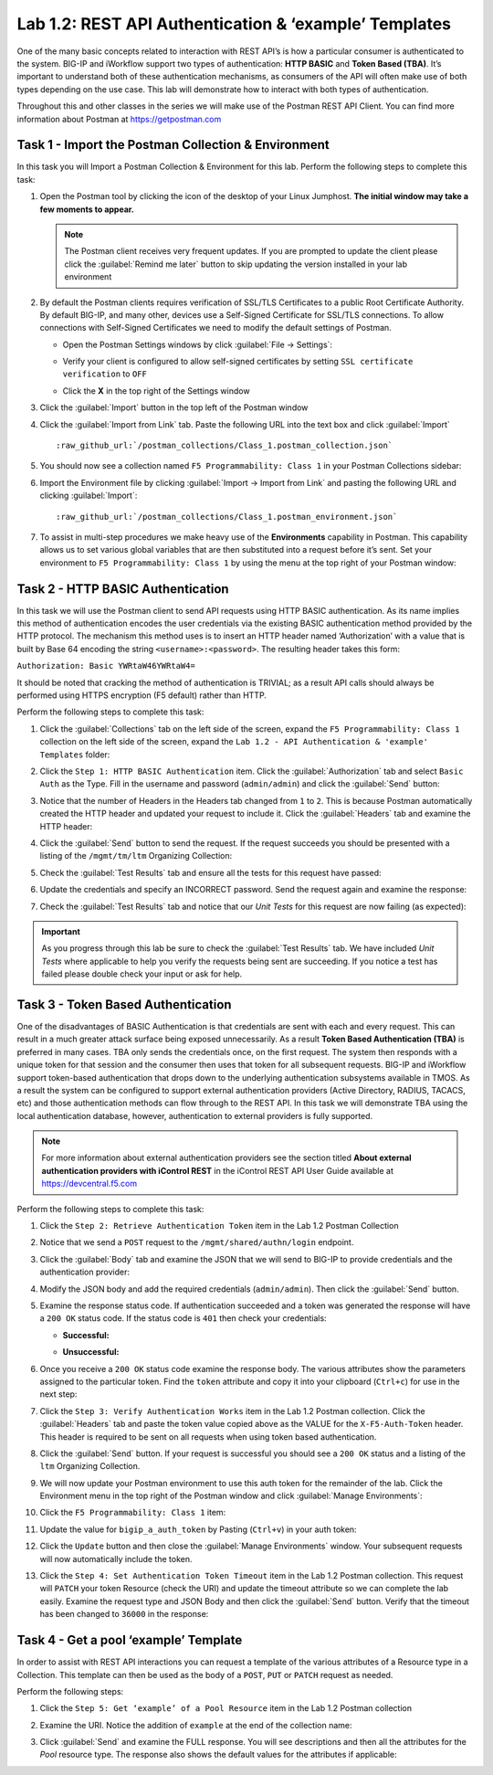 .. |labmodule| replace:: 1
.. |labnum| replace:: 2
.. |labdot| replace:: |labmodule|\ .\ |labnum|
.. |labund| replace:: |labmodule|\ _\ |labnum|
.. |labname| replace:: Lab\ |labdot|
.. |labnameund| replace:: Lab\ |labund|

Lab |labmodule|\.\ |labnum|\: REST API Authentication & ‘example’ Templates
---------------------------------------------------------------------------

One of the many basic concepts related to interaction with REST API’s is
how a particular consumer is authenticated to the system. BIG-IP and
iWorkflow support two types of authentication: **HTTP BASIC** and 
**Token Based (TBA)**. It’s important to understand both of these authentication
mechanisms, as consumers of the API will often make use of both types
depending on the use case. This lab will demonstrate how to interact
with both types of authentication.

Throughout this and other classes in the series we will make use of the Postman
REST API Client.  You can find more information about Postman at 
https://getpostman.com

Task 1 - Import the Postman Collection & Environment
~~~~~~~~~~~~~~~~~~~~~~~~~~~~~~~~~~~~~~~~~~~~~~~~~~~~

In this task you will Import a Postman Collection & Environment for this lab.
Perform the following steps to complete this task:

#. Open the Postman tool by clicking the |image8| icon of the desktop of
   your Linux Jumphost.  **The initial window may take a few moments to appear.**

   .. NOTE:: The Postman client receives very frequent updates.  If you are
      prompted to update the client please click the :guilabel:`Remind me later`
      button to skip updating the version installed in your lab environment

#. By default the Postman clients requires verification of SSL/TLS Certificates
   to a public Root Certificate Authority.  By default BIG-IP, and many other,
   devices use a Self-Signed Certificate for SSL/TLS connections.  To allow
   connections with Self-Signed Certificates we need to modify the default 
   settings of Postman.

   - Open the Postman Settings windows by click :guilabel:`File -> Settings`:

     |image89|

   - Verify your client is configured to allow self-signed certificates by 
     setting ``SSL certificate verification`` to ``OFF``

     |image90|

   - Click the **X** in the top right of the Settings window

#. Click the :guilabel:`Import` button in the top left of the Postman window

   |image87|

#. Click the :guilabel:`Import from Link` tab.  Paste the following URL into the
   text box and click :guilabel:`Import`

   .. parsed-literal:: 

      :raw_github_url:`/postman_collections/Class_1.postman_collection.json`

   |image88|

#. You should now see a collection named ``F5 Programmability: Class 1``
   in your Postman Collections sidebar:

   |image10|

#. Import the Environment file by clicking 
   :guilabel:`Import -> Import from Link` and pasting the following URL and 
   clicking :guilabel:`Import`:

   .. parsed-literal:: 

      :raw_github_url:`/postman_collections/Class_1.postman_environment.json`

#. To assist in multi-step procedures we make heavy use of the
   **Environments** capability in Postman. This capability allows us to
   set various global variables that are then substituted into a
   request before it’s sent. Set your environment to
   ``F5 Programmability: Class 1`` by using the menu at the top right
   of your Postman window:

   |image9|

Task 2 - HTTP BASIC Authentication
~~~~~~~~~~~~~~~~~~~~~~~~~~~~~~~~~~

In this task we will use the Postman client to send API requests using
HTTP BASIC authentication. As its name implies this method of
authentication encodes the user credentials via the existing BASIC
authentication method provided by the HTTP protocol. The mechanism this
method uses is to insert an HTTP header named ‘Authorization’ with a
value that is built by Base 64 encoding the string
``<username>:<password>``. The resulting header takes this form:

``Authorization: Basic YWRtaW46YWRtaW4=``

It should be noted that cracking the method of authentication is
TRIVIAL; as a result API calls should always be performed using HTTPS encryption
(F5 default) rather than HTTP.

Perform the following steps to complete this task:

#. Click the :guilabel:`Collections` tab on the left side of the screen, expand
   the ``F5 Programmability: Class 1`` collection on the left side
   of the screen, expand the 
   ``Lab 1.2 - API Authentication & 'example' Templates`` folder:

   |image10|

#. Click the ``Step 1: HTTP BASIC Authentication`` item. Click the
   :guilabel:`Authorization` tab and select ``Basic Auth`` as the Type. Fill in
   the username and password (``admin/admin``) and click the :guilabel:`Send` 
   button:

   |image11|

#. Notice that the number of Headers in the Headers tab changed from ``1`` 
   to ``2``. This is because Postman automatically created the HTTP header 
   and updated your request to include it.  Click the :guilabel:`Headers` tab 
   and examine the HTTP header:

   |image91|

#. Click the :guilabel:`Send` button to send the request. If the request 
   succeeds you should be presented with a listing of the ``/mgmt/tm/ltm``
   Organizing Collection:

   |image105|

#. Check the :guilabel:`Test Results` tab and ensure all the tests for this
   request have passed:

   |image106|

#. Update the credentials and specify an INCORRECT password. Send the
   request again and examine the response:

   |image12|

#. Check the :guilabel:`Test Results` tab and notice that our *Unit Tests* for 
   this request are now failing (as expected):

   |image107|


.. IMPORTANT:: As you progress through this lab be sure to check the 
   :guilabel:`Test Results` tab.  We have included *Unit Tests* where applicable
   to help you verify the requests being sent are succeeding.  If you notice
   a test has failed please double check your input or ask for help.

Task 3 - Token Based Authentication
~~~~~~~~~~~~~~~~~~~~~~~~~~~~~~~~~~~

One of the disadvantages of BASIC Authentication is that credentials are
sent with each and every request. This can result in a much greater
attack surface being exposed unnecessarily. As a result **Token Based
Authentication (TBA)** is preferred in many cases. TBA only sends
the credentials once, on the first request. The system then responds
with a unique token for that session and the consumer then uses that
token for all subsequent requests. BIG-IP and iWorkflow support
token-based authentication that drops down to the underlying
authentication subsystems available in TMOS. As a result the system can
be configured to support external authentication providers (Active Directory, 
RADIUS, TACACS, etc) and those authentication methods can flow through to
the REST API. In this task we will demonstrate TBA using the local
authentication database, however, authentication to external providers
is fully supported.

.. NOTE:: For more information about external authentication providers see the
   section titled **About external authentication providers with
   iControl REST** in the iControl REST API User Guide available at
   https://devcentral.f5.com

Perform the following steps to complete this task:

#. Click the ``Step 2: Retrieve Authentication Token`` item in the Lab 1.2
   Postman Collection

#. Notice that we send a ``POST`` request to the ``/mgmt/shared/authn/login``
   endpoint.

   |image13|

#. Click the :guilabel:`Body` tab and examine the JSON that we will send to
   BIG-IP to provide credentials and the authentication provider:

   |image14|

#. Modify the JSON body and add the required credentials (``admin/admin``).
   Then click the :guilabel:`Send` button.

#. Examine the response status code. If authentication succeeded and
   a token was generated the response will have a ``200 OK`` status code.
   If the status code is ``401`` then check your credentials:

   - **Successful:**

     |image15|

   - **Unsuccessful:**

     |image16|

#. Once you receive a ``200 OK`` status code examine the response body.
   The various attributes show the parameters assigned to the
   particular token. Find the ``token`` attribute and copy it into your
   clipboard (``Ctrl+c``) for use in the next step:

   |image17|

#. Click the ``Step 3: Verify Authentication Works`` item in the Lab
   1.2 Postman collection. Click the :guilabel:`Headers` tab and paste the
   token value copied above as the VALUE for the ``X-F5-Auth-Token``
   header. This header is required to be sent on all requests when
   using token based authentication.

   |image18|

#. Click the :guilabel:`Send` button. If your request is successful you should
   see a ``200 OK`` status and a listing of the ``ltm`` Organizing
   Collection.

#. We will now update your Postman environment to use this auth token
   for the remainder of the lab. Click the Environment menu in the
   top right of the Postman window and click :guilabel:`Manage Environments`:

   |image19|

#. Click the ``F5 Programmability: Class 1`` item:

   |image20|

#. Update the value for ``bigip_a_auth_token`` by Pasting (``Ctrl+v``)
   in your auth token:

   |image21|

#. Click the ``Update`` button and then close the :guilabel:`Manage Environments`
   window. Your subsequent requests will now automatically include
   the token.

#. Click the ``Step 4: Set Authentication Token Timeout`` item in the
   Lab 1.2 Postman collection. This request will ``PATCH`` your token
   Resource (check the URI) and update the timeout attribute so we
   can complete the lab easily. Examine the request type and JSON
   Body and then click the :guilabel:`Send` button. Verify that the timeout has
   been changed to ``36000`` in the response:

   |image22|

Task 4 - Get a pool ‘example’ Template
~~~~~~~~~~~~~~~~~~~~~~~~~~~~~~~~~~~~~~

In order to assist with REST API interactions you can request a template
of the various attributes of a Resource type in a Collection. This
template can then be used as the body of a ``POST``, ``PUT`` or ``PATCH``
request as needed.

Perform the following steps:

#. Click the ``Step 5: Get ‘example’ of a Pool Resource`` item in the Lab
   1.2 Postman collection

#. Examine the URI. Notice the addition of ``example`` at the end of the
   collection name:

   |image23|

#. Click :guilabel:`Send` and examine the FULL response. You will see
   descriptions and then all the attributes for the *Pool* resource
   type. The response also shows the default values for the attributes
   if applicable:

   |image24|


.. |image8| image:: /_static/class1/image008.png
   :scale: 70%
.. |image9| image:: /_static/class1/image009.png
.. |image10| image:: /_static/class1/image010.png
.. |image11| image:: /_static/class1/image011.png
   :scale: 80%
.. |image12| image:: /_static/class1/image012.png
   :scale: 80%
.. |image13| image:: /_static/class1/image013.png
.. |image14| image:: /_static/class1/image014.png
.. |image15| image:: /_static/class1/image015.png
.. |image16| image:: /_static/class1/image016.png
.. |image17| image:: /_static/class1/image017.png
.. |image18| image:: /_static/class1/image018.png
.. |image19| image:: /_static/class1/image019.png
.. |image20| image:: /_static/class1/image020.png
.. |image21| image:: /_static/class1/image021.png
.. |image22| image:: /_static/class1/image022.png
.. |image23| image:: /_static/class1/image023.png
.. |image24| image:: /_static/class1/image024.png
.. |image87| image:: /_static/class1/image087.png
.. |image88| image:: /_static/class1/image088.png
.. |image89| image:: /_static/class1/image089.png
.. |image90| image:: /_static/class1/image090.png
.. |image91| image:: /_static/class1/image091.png
.. |image105| image:: /_static/class1/image105.png
.. |image106| image:: /_static/class1/image106.png
.. |image107| image:: /_static/class1/image107.png
